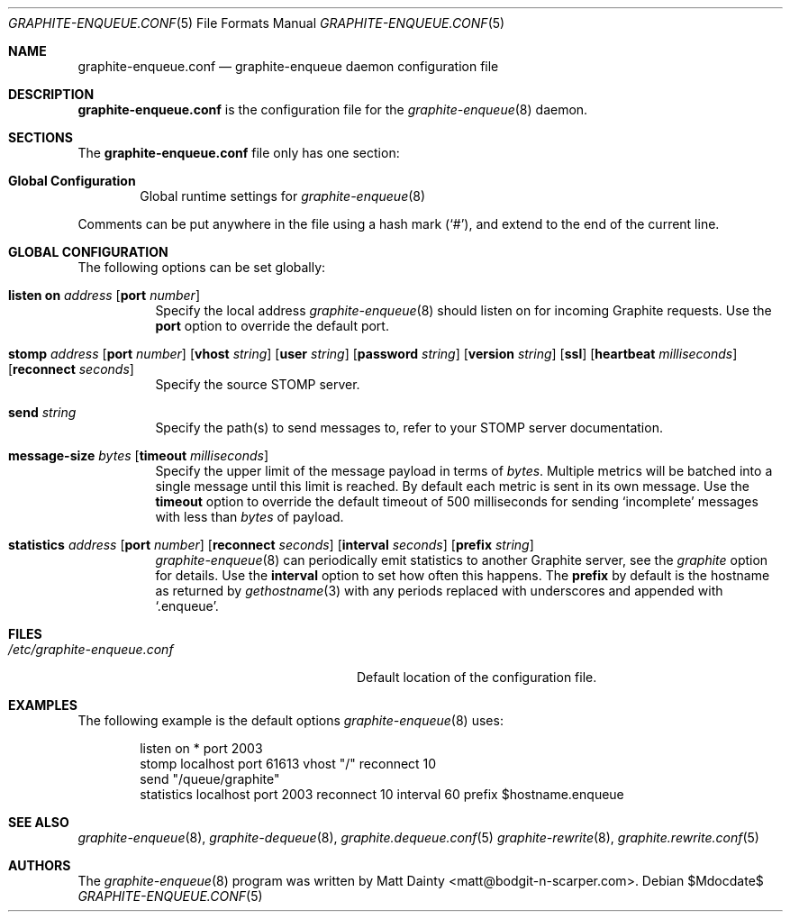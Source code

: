 .\" Copyright (c) 2012 Matt Dainty <matt@bodgit-n-scarper.com>
.\"
.\" Permission to use, copy, modify, and distribute this software for any
.\" purpose with or without fee is hereby granted, provided that the above
.\" copyright notice and this permission notice appear in all copies.
.\"
.\" THE SOFTWARE IS PROVIDED "AS IS" AND THE AUTHOR DISCLAIMS ALL WARRANTIES
.\" WITH REGARD TO THIS SOFTWARE INCLUDING ALL IMPLIED WARRANTIES OF
.\" MERCHANTABILITY AND FITNESS. IN NO EVENT SHALL THE AUTHOR BE LIABLE FOR
.\" ANY SPECIAL, DIRECT, INDIRECT, OR CONSEQUENTIAL DAMAGES OR ANY DAMAGES
.\" WHATSOEVER RESULTING FROM LOSS OF USE, DATA OR PROFITS, WHETHER IN AN
.\" ACTION OF CONTRACT, NEGLIGENCE OR OTHER TORTIOUS ACTION, ARISING OUT OF
.\" OR IN CONNECTION WITH THE USE OR PERFORMANCE OF THIS SOFTWARE.
.\"
.Dd $Mdocdate$
.Dt GRAPHITE-ENQUEUE.CONF 5
.Os
.Sh NAME
.Nm graphite-enqueue.conf
.Nd graphite-enqueue daemon configuration file
.Sh DESCRIPTION
.Nm
is the configuration file for the
.Xr graphite-enqueue 8
daemon.
.Sh SECTIONS
The
.Nm
file only has one section:
.Bl -tag -width xxxx
.It Sy Global Configuration
Global runtime settings for
.Xr graphite-enqueue 8
.El
.Pp
Comments can be put anywhere in the file using a hash mark
.Pq Sq # ,
and extend to the end of the current line.
.Sh GLOBAL CONFIGURATION
The following options can be set globally:
.Pp
.Bl -tag -width Ds -compact
.It Xo
.Ic listen on Ar address
.Op Ic port Ar number
.Xc
Specify the local address
.Xr graphite-enqueue 8
should listen on for incoming Graphite requests.
Use the
.Ic port
option to override the default port.
.Pp
.It Xo
.Ic stomp Ar address
.Op Ic port Ar number
.Op Ic vhost Ar string
.Op Ic user Ar string
.Op Ic password Ar string
.Op Ic version Ar string
.Op Ic ssl
.Op Ic heartbeat Ar milliseconds
.Op Ic reconnect Ar seconds
.Xc
Specify the source STOMP server.
.Pp
.It Xo
.Ic send Ar string
.Xc
Specify the path(s) to send messages to, refer to your STOMP server
documentation.
.Pp
.It Xo
.Ic message-size Ar bytes
.Op Ic timeout Ar milliseconds
.Xc
Specify the upper limit of the message payload in terms of
.Ar bytes .
Multiple metrics will be batched into a single message until this limit is
reached.
By default each metric is sent in its own message.
Use the
.Ic timeout
option to override the default timeout of 500 milliseconds for sending
.Sq incomplete
messages with less than
.Ar bytes
of payload.
.Pp
.It Xo
.Ic statistics Ar address
.Op Ic port Ar number
.Op Ic reconnect Ar seconds
.Op Ic interval Ar seconds
.Op Ic prefix Ar string
.Xc
.Xr graphite-enqueue 8
can periodically emit statistics to another Graphite server, see the
.Ar graphite
option for details.
Use the
.Ic interval
option to set how often this happens.
The
.Ic prefix
by default is the hostname as returned by
.Xr gethostname 3
with any periods replaced with underscores and appended with
.Sq .enqueue .
.Pp
.El
.Sh FILES
.Bl -tag -width "/etc/graphite-enqueue.conf" -compact
.It Pa /etc/graphite-enqueue.conf
Default location of the configuration file.
.El
.Sh EXAMPLES
The following example is the default options
.Xr graphite-enqueue 8
uses:
.Bd -literal -offset indent
listen on * port 2003
stomp localhost port 61613 vhost "/" reconnect 10
send "/queue/graphite"
statistics localhost port 2003 reconnect 10 interval 60 prefix $hostname.enqueue
.Ed
.Sh SEE ALSO
.Xr graphite-enqueue 8 ,
.Xr graphite-dequeue 8 ,
.Xr graphite.dequeue.conf 5
.Xr graphite-rewrite 8 ,
.Xr graphite.rewrite.conf 5
.Sh AUTHORS
The
.Xr graphite-enqueue 8
program was written by
.An Matt Dainty Aq matt@bodgit-n-scarper.com .
